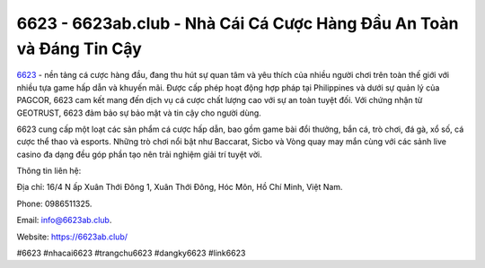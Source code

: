 6623 - 6623ab.club - Nhà Cái Cá Cược Hàng Đầu An Toàn và Đáng Tin Cậy
===================================

`6623 <https://6623ab.club/>`_ - nền tảng cá cược hàng đầu, đang thu hút sự quan tâm và yêu thích của nhiều người chơi trên toàn thế giới với nhiều tựa game hấp dẫn và khuyến mãi. Được cấp phép hoạt động hợp pháp tại Philippines và dưới sự quản lý của PAGCOR, 6623 cam kết mang đến dịch vụ cá cược chất lượng cao với sự an toàn tuyệt đối. Với chứng nhận từ GEOTRUST, 6623 đảm bảo sự bảo mật và tin cậy cho người dùng.

6623 cung cấp một loạt các sản phẩm cá cược hấp dẫn, bao gồm game bài đổi thưởng, bắn cá, trò chơi, đá gà, xổ số, cá cược thể thao và esports. Những trò chơi nổi bật như Baccarat, Sicbo và Vòng quay may mắn cùng với các sảnh live casino đa dạng đều góp phần tạo nên trải nghiệm giải trí tuyệt vời.

Thông tin liên hệ: 

Địa chỉ: 16/4 N ấp Xuân Thới Đông 1, Xuân Thới Đông, Hóc Môn, Hồ Chí Minh, Việt Nam. 

Phone: 0986511325. 

Email: info@6623ab.club. 

Website: https://6623ab.club/

#6623 #nhacai6623 #trangchu6623 #dangky6623 #link6623
